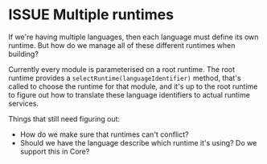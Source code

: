 #+TYP_TODO: ISSUE | FIXED

* ISSUE Multiple runtimes

If we're having multiple languages, then each language must define its own
runtime. But how do we manage all of these different runtimes when building?

Currently every module is parameterised on a root runtime. The root runtime
provides a =selectRuntime(languageIdentifier)= method, that's called to
choose the runtime for that module, and it's up to the root runtime to
figure out how to translate these language identifiers to actual runtime
services.

Things that still need figuring out:

- How do we make sure that runtimes can't conflict?
- Should we have the language describe which runtime it's using? Do we support this in Core?


